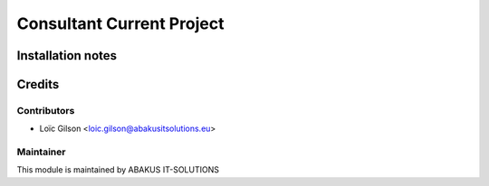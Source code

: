 =====================================
Consultant Current Project
=====================================



Installation notes
==================

Credits
=======

Contributors
------------

* Loïc Gilson <loic.gilson@abakusitsolutions.eu>

Maintainer
-----------

.. image:: https://www.abakusitsolutions.eu/logos/abakus_logo_square_negatif.png
   :alt: ABAKUS IT-SOLUTIONS
   :target: http://www.abakusitsolutions.eu

This module is maintained by ABAKUS IT-SOLUTIONS
